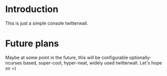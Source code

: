 
* Introduction

This is just a simple console twitterwall.

* Future plans

Maybe at some point in the future, this will be configurable
optionally-ncurses based, super-cool, hyper-neat, widely used
twitterwall. Let's hope so =)
